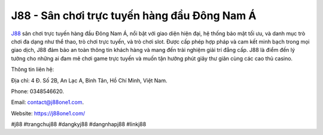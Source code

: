 J88 - Sân chơi trực tuyến hàng đầu Đông Nam Á
===================================

`J88 <https://j88one1.com/>`_ sân chơi trực tuyến hàng đầu Đông Nam Á, nổi bật với giao diện hiện đại, hệ thống bảo mật tối ưu, và danh mục trò chơi đa dạng như thể thao, trò chơi trực tuyến, và trò chơi slot. Được cấp phép hợp pháp và cam kết minh bạch trong mọi giao dịch, J88 đảm bảo an toàn thông tin khách hàng và mang đến trải nghiệm giải trí đẳng cấp. J88 là điểm đến lý tưởng cho những ai đam mê chơi game trực tuyến và muốn tận hưởng phút giây thư giãn cùng các cao thủ casino.

Thông tin liên hệ: 

Địa chỉ: 4 Đ. Số 2B, An Lạc A, Bình Tân, Hồ Chí Minh, Việt Nam. 

Phone: 0348546620. 

Email: contact@j88one1.com. 

Website: https://j88one1.com/ 

#j88 #trangchuj88 #dangkyj88 #dangnhapj88 #linkj88
